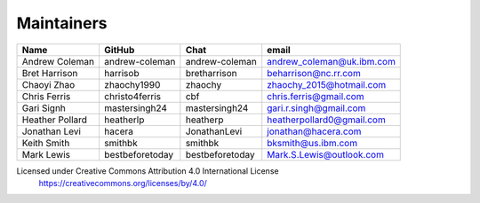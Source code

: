 Maintainers
-----------

+---------------------------+------------------+-----------------+-------------------------------------+
| Name                      | GitHub           | Chat            | email                               |
+===========================+==================+=================+=====================================+
| Andrew Coleman            | andrew-coleman   | andrew-coleman  | andrew_coleman@uk.ibm.com           |
+---------------------------+------------------+-----------------+-------------------------------------+
| Bret Harrison             | harrisob         | bretharrison    | beharrison@nc.rr.com                |
+---------------------------+------------------+-----------------+-------------------------------------+
| Chaoyi Zhao               | zhaochy1990      | zhaochy         | zhaochy_2015@hotmail.com            |
+---------------------------+------------------+-----------------+-------------------------------------+
| Chris Ferris              | christo4ferris   | cbf             | chris.ferris@gmail.com              |
+---------------------------+------------------+-----------------+-------------------------------------+
| Gari Signh                | mastersingh24    | mastersingh24   | gari.r.singh@gmail.com              |
+---------------------------+------------------+-----------------+-------------------------------------+
| Heather Pollard           | heatherlp        | heatherp        | heatherpollard0@gmail.com           |
+---------------------------+------------------+-----------------+-------------------------------------+
| Jonathan Levi             | hacera           | JonathanLevi    | jonathan@hacera.com                 |
+---------------------------+------------------+-----------------+-------------------------------------+
| Keith Smith               | smithbk          | smithbk         | bksmith@us.ibm.com                  |
+---------------------------+------------------+-----------------+-------------------------------------+
| Mark Lewis                | bestbeforetoday  | bestbeforetoday | Mark.S.Lewis@outlook.com            |
+---------------------------+------------------+-----------------+-------------------------------------+

Licensed under Creative Commons Attribution 4.0 International License
  https://creativecommons.org/licenses/by/4.0/

